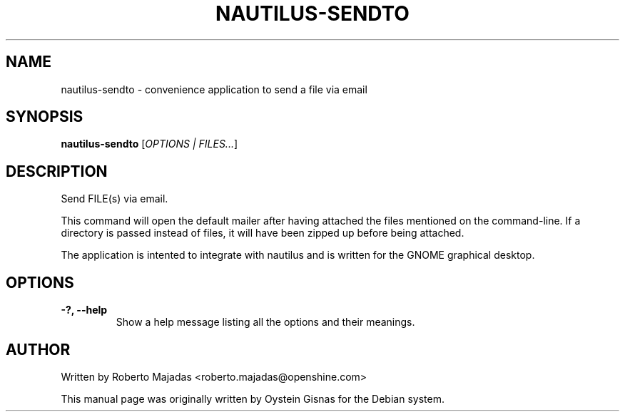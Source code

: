 .TH NAUTILUS-SENDTO 1 2006\-07\-18 "GNOME" "GNOME"
.SH NAME
nautilus\-sendto \- convenience application to send a file via email
.SH SYNOPSIS
.B nautilus-sendto
.RI [ OPTIONS " " | " " FILES... ]
.SH DESCRIPTION
Send FILE(s) via email.

This command will open the default mailer after having attached the files mentioned
on the command-line. If a directory is passed instead of files, it will have been
zipped up before being attached.

The application is intented to integrate with nautilus and is
written for the GNOME graphical desktop.
.SH OPTIONS
.TP
.B \-?,  \-\-help
Show a help message listing all the options and their meanings.
.SH AUTHOR
Written by Roberto Majadas <roberto.majadas@openshine.com>
.PP
This manual page was originally written by Oystein Gisnas for the
Debian system.
.\" Copyright 2006 Oystein Gisnas
.\" You may copy this manual page under the terms of the version 2 of
.\" the GNU General Public License.
